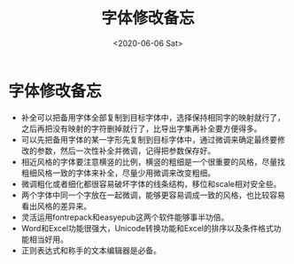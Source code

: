 #+HUGO_BASE_DIR: ~/blog
#+HUGO_SECTION: tech
#+TITLE:字体修改备忘
#+DATE:<2020-06-06 Sat>
#+HUGO_AUTO_SET_LASTMOD: t
#+HUGO_TAGS:字体 技术
#+HUGO_CATEGORIES:技术
#+HUGO_DRAFT: false
* 字体修改备忘
- 补全可以把备用字体全部复制到目标字体中，选择保持相同字的映射就行了，之后再把没有映射的字符删掉就行了，比导出字集再补全要方便得多。
- 可以先把备用字体的某一字形先复制到目标字体中，通过微调来确定最终要修改的参数，然后一次性补全并微调，记得把参数保存好。
- 相近风格的字体要注意横竖的比例，横竖的粗细是一个很重要的风格，尽量找粗细风格一致的字体来补全，尽量少用微调来改变粗细。
- 微调粗化或者细化都很容易破坏字体的线条结构，移位和scale相对安全些。
- 两个字体中同一个字放在一起微调，能够更容易调成一致的风格，也比较容易看出风格的差异来。
- 灵活运用fontrepack和easyepub这两个软件能够事半功倍。
- Word和Excel功能很强大，Unicode转换功能和Excel的排序以及条件格式功能相当好用。
- 正则表达式和称手的文本编辑器是必备。

